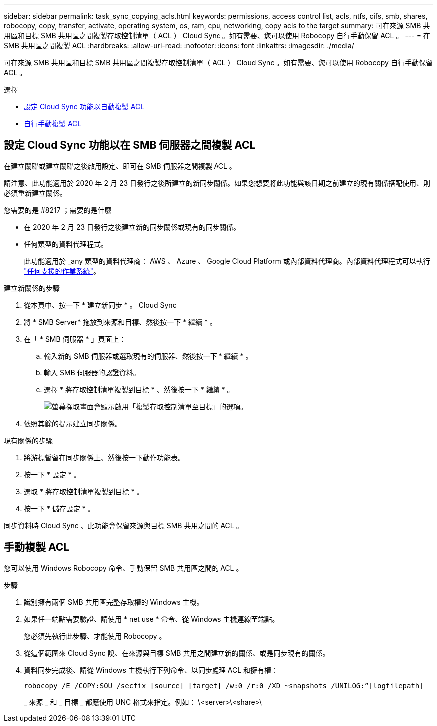 ---
sidebar: sidebar 
permalink: task_sync_copying_acls.html 
keywords: permissions, access control list, acls, ntfs, cifs, smb, shares, robocopy, copy, transfer, activate, operating system, os, ram, cpu, networking, copy acls to the target 
summary: 可在來源 SMB 共用區和目標 SMB 共用區之間複製存取控制清單（ ACL ） Cloud Sync 。如有需要、您可以使用 Robocopy 自行手動保留 ACL 。 
---
= 在 SMB 共用區之間複製 ACL
:hardbreaks:
:allow-uri-read: 
:nofooter: 
:icons: font
:linkattrs: 
:imagesdir: ./media/


[role="lead"]
可在來源 SMB 共用區和目標 SMB 共用區之間複製存取控制清單（ ACL ） Cloud Sync 。如有需要、您可以使用 Robocopy 自行手動保留 ACL 。

.選擇
* <<Setting up Cloud Sync to copy ACLs between SMB servers,設定 Cloud Sync 功能以自動複製 ACL>>
* <<Manually copying ACLs,自行手動複製 ACL>>




== 設定 Cloud Sync 功能以在 SMB 伺服器之間複製 ACL

在建立關聯或建立關聯之後啟用設定、即可在 SMB 伺服器之間複製 ACL 。

請注意、此功能適用於 2020 年 2 月 23 日發行之後所建立的新同步關係。如果您想要將此功能與該日期之前建立的現有關係搭配使用、則必須重新建立關係。

.您需要的是 #8217 ；需要的是什麼
* 在 2020 年 2 月 23 日發行之後建立新的同步關係或現有的同步關係。
* 任何類型的資料代理程式。
+
此功能適用於 _any 類型的資料代理商： AWS 、 Azure 、 Google Cloud Platform 或內部資料代理商。內部資料代理程式可以執行 link:task_sync_installing_linux.html["任何支援的作業系統"]。



.建立新關係的步驟
. 從本頁中、按一下 * 建立新同步 * 。 Cloud Sync
. 將 * SMB Server* 拖放到來源和目標、然後按一下 * 繼續 * 。
. 在「 * SMB 伺服器 * 」頁面上：
+
.. 輸入新的 SMB 伺服器或選取現有的伺服器、然後按一下 * 繼續 * 。
.. 輸入 SMB 伺服器的認證資料。
.. 選擇 * 將存取控制清單複製到目標 * 、然後按一下 * 繼續 * 。
+
image:screenshot_acl_support.gif["螢幕擷取畫面會顯示啟用「複製存取控制清單至目標」的選項。"]



. 依照其餘的提示建立同步關係。


.現有關係的步驟
. 將游標暫留在同步關係上、然後按一下動作功能表。
. 按一下 * 設定 * 。
. 選取 * 將存取控制清單複製到目標 * 。
. 按一下 * 儲存設定 * 。


同步資料時 Cloud Sync 、此功能會保留來源與目標 SMB 共用之間的 ACL 。



== 手動複製 ACL

您可以使用 Windows Robocopy 命令、手動保留 SMB 共用區之間的 ACL 。

.步驟
. 識別擁有兩個 SMB 共用區完整存取權的 Windows 主機。
. 如果任一端點需要驗證、請使用 * net use * 命令、從 Windows 主機連線至端點。
+
您必須先執行此步驟、才能使用 Robocopy 。

. 從這個範圍來 Cloud Sync 說、在來源與目標 SMB 共用之間建立新的關係、或是同步現有的關係。
. 資料同步完成後、請從 Windows 主機執行下列命令、以同步處理 ACL 和擁有權：
+
 robocopy /E /COPY:SOU /secfix [source] [target] /w:0 /r:0 /XD ~snapshots /UNILOG:”[logfilepath]
+
_ 來源 _ 和 _ 目標 _ 都應使用 UNC 格式來指定。例如： \<server>\<share>\


